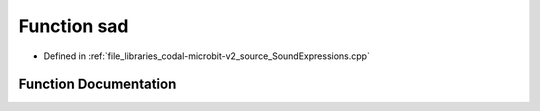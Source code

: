 .. _exhale_function_SoundExpressions_8cpp_1adefa5f8e3d4de3471d3781611b3b200b:

Function sad
============

- Defined in :ref:`file_libraries_codal-microbit-v2_source_SoundExpressions.cpp`


Function Documentation
----------------------


.. doxygenfunction:: sad("sad")

